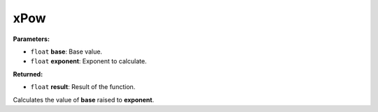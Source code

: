 
xPow
========================================================

**Parameters:**

- ``float`` **base**: Base value.
- ``float`` **exponent**: Exponent to calculate.

**Returned:**

- ``float`` **result**: Result of the function.

Calculates the value of **base** raised to **exponent**.
